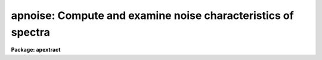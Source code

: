 .. _apnoise:

apnoise: Compute and examine noise characteristics of spectra
=============================================================

**Package: apextract**

.. raw:: html

  </tr></table><p>
  <h3>Name</h3>
  <!-- BeginSection: 'NAME' -->
  <p>
  apnoise -- Compute and examine noise characteristics of spectra
  </p>
  <!-- EndSection:   'NAME' -->
  <h3>Usage</h3>
  <!-- BeginSection: 'USAGE' -->
  <p>
  apnoise input dmin dmax nbins
  </p>
  <!-- EndSection:   'USAGE' -->
  <h3>Parameters</h3>
  <!-- BeginSection: 'PARAMETERS' -->
  <dl>
  <dt><b>input</b></dt>
  <!-- Sec='PARAMETERS' Level=0 Label='input' Line='input' -->
  <dd>List of input spectra to examine.
  </dd>
  </dl>
  <dl>
  <dt><b>apertures = <tt>""</tt></b></dt>
  <!-- Sec='PARAMETERS' Level=0 Label='apertures' Line='apertures = ""' -->
  <dd>Apertures to recenter, resize, trace, and extract.  This only applies
  to apertures read from the input or reference database.  Any new
  apertures defined with the automatic finding algorithm or interactively
  are always selected.  The syntax is a list comma separated ranges
  where a range can be a single aperture number, a hyphen separated
  range of aperture numbers, or a range with a step specified by <tt>"x&lt;step&gt;"</tt>;
  for example, <tt>"1,3-5,9-12x2"</tt>.
  </dd>
  </dl>
  <dl>
  <dt><b>references = <tt>""</tt></b></dt>
  <!-- Sec='PARAMETERS' Level=0 Label='references' Line='references = ""' -->
  <dd>List of reference images to be used to define apertures for the input
  images.  When a reference image is given it supersedes apertures
  previously defined for the input image. The list may be null, <tt>""</tt>, or
  any number of images less than or equal to the list of input images.
  There are three special words which may be used in place of an image
  name.  The word <tt>"last"</tt> refers to the last set of apertures written to
  the database.  The word <tt>"OLD"</tt> requires that an entry exist
  and the word <tt>"NEW"</tt> requires that the entry not exist for each input image.
  </dd>
  </dl>
  <dl>
  <dt><b>dmin, dmax, nbins</b></dt>
  <!-- Sec='PARAMETERS' Level=0 Label='dmin' Line='dmin, dmax, nbins' -->
  <dd>The noise sigma is computed in a set of bins over the specified
  range of image data numbers.
  </dd>
  </dl>
  <dl>
  <dt><b>interactive = yes</b></dt>
  <!-- Sec='PARAMETERS' Level=0 Label='interactive' Line='interactive = yes' -->
  <dd>Run this task interactively?  If the task is not run interactively then
  all user queries are suppressed and interactive aperture editing and trace
  fitting are disabled.
  </dd>
  </dl>
  <dl>
  <dt><b>find = yes</b></dt>
  <!-- Sec='PARAMETERS' Level=0 Label='find' Line='find = yes' -->
  <dd>Find the spectra and define apertures automatically?  In order for
  spectra to be found automatically there must be no apertures for the
  input image or reference image defined in the database.
  </dd>
  </dl>
  <dl>
  <dt><b>recenter = yes</b></dt>
  <!-- Sec='PARAMETERS' Level=0 Label='recenter' Line='recenter = yes' -->
  <dd>Recenter the apertures?
  </dd>
  </dl>
  <dl>
  <dt><b>resize = yes</b></dt>
  <!-- Sec='PARAMETERS' Level=0 Label='resize' Line='resize = yes' -->
  <dd>Resize the apertures?
  </dd>
  </dl>
  <dl>
  <dt><b>edit = yes</b></dt>
  <!-- Sec='PARAMETERS' Level=0 Label='edit' Line='edit = yes' -->
  <dd>Edit the apertures?  The <i>interactive</i> parameter must also be yes.
  </dd>
  </dl>
  <dl>
  <dt><b>trace = yes</b></dt>
  <!-- Sec='PARAMETERS' Level=0 Label='trace' Line='trace = yes' -->
  <dd>Trace the apertures?
  </dd>
  </dl>
  <dl>
  <dt><b>fittrace = yes</b></dt>
  <!-- Sec='PARAMETERS' Level=0 Label='fittrace' Line='fittrace = yes' -->
  <dd>Interactively fit the traced positions by a function?  The <i>interactive</i>
  parameter must also be yes.
  </dd>
  </dl>
  <dl>
  <dt><b>line = INDEF, nsum = 1</b></dt>
  <!-- Sec='PARAMETERS' Level=0 Label='line' Line='line = INDEF, nsum = 1' -->
  <dd>The dispersion line (line or column perpendicular to the dispersion
  axis) and number of adjacent lines (half before and half after unless
  at the end of the image) used in finding, recentering, resizing,
  and editing operations.  For tracing this is the starting line and
  the same number of lines are summed at each tracing point.  A line of
  INDEF selects the middle of the image along the dispersion axis.
  A positive nsum sums the lines and a negative value takes the median.
  However, for tracing only sums are allowed and the absolute value
  is used.
  </dd>
  </dl>
  <dl>
  <dt><b>threshold = 10.</b></dt>
  <!-- Sec='PARAMETERS' Level=0 Label='threshold' Line='threshold = 10.' -->
  <dd>Division threshold.  If a pixel in the two dimensional normalization spectrum
  is less than this value then a flat field value of 1 is output.
  </dd>
  </dl>
  <p>
  The following parameters control the profile and spectrum fitting.
  </p>
  <dl>
  <dt><b>background = <tt>"none"</tt></b></dt>
  <!-- Sec='PARAMETERS' Level=0 Label='background' Line='background = "none"' -->
  <dd>Type of background subtraction.  The choices are <tt>"none"</tt> for no
  background subtraction, <tt>"average"</tt> to average the background within the
  background regions, or <tt>"fit"</tt> to fit across the dispersion using the
  background within the background regions.  Note that the <tt>"average"</tt>
  option does not do any medianing or bad pixel checking; it is faster
  than fitting however.  Background subtraction also requires that the
  background fitting parameters are properly defined.  For the <tt>"average"</tt>
  option only the background sample regions parameter is used.
  </dd>
  </dl>
  <dl>
  <dt><b>pfit = <tt>"fit1d"</tt> (fit1d|fit2d)</b></dt>
  <!-- Sec='PARAMETERS' Level=0 Label='pfit' Line='pfit = "fit1d" (fit1d|fit2d)' -->
  <dd>Profile fitting algorithm to use with variance weighting or cleaning.
  When determining a profile the two dimensional spectrum is divided by
  an estimate of the one dimensional spectrum to form a normalized two
  dimensional spectrum profile.  This profile is then smoothed by fitting
  one dimensional functions, <tt>"fit1d"</tt>, along the lines or columns most closely
  corresponding to the dispersion axis or a special two dimensional
  function, <tt>"fit2d"</tt>, described by Marsh (see <b>approfile</b>).
  </dd>
  </dl>
  <dl>
  <dt><b>clean = no</b></dt>
  <!-- Sec='PARAMETERS' Level=0 Label='clean' Line='clean = no' -->
  <dd>Detect and replace deviant pixels?
  </dd>
  </dl>
  <dl>
  <dt><b>skybox = 1</b></dt>
  <!-- Sec='PARAMETERS' Level=0 Label='skybox' Line='skybox = 1' -->
  <dd>Box car smoothing length for sky background when using background
  subtraction.  Since the background noise is often the limiting factor
  for good extraction one may box car smooth the sky to improve the
  statistics in smooth background regions at the expense of distorting
  the subtraction near spectral features.  This is most appropriate when
  the sky regions are limited due to a small slit length.
  </dd>
  </dl>
  <dl>
  <dt><b>saturation = INDEF</b></dt>
  <!-- Sec='PARAMETERS' Level=0 Label='saturation' Line='saturation = INDEF' -->
  <dd>Saturation or nonlinearity level.  During variance weighted extractions
  wavelength points having any pixels above this value are excluded from the
  profile determination.
  </dd>
  </dl>
  <dl>
  <dt><b>readnoise = <tt>"0."</tt></b></dt>
  <!-- Sec='PARAMETERS' Level=0 Label='readnoise' Line='readnoise = "0."' -->
  <dd>Read out noise in photons.  This parameter defines the minimum noise
  sigma.  It is defined in terms of photons (or electrons) and scales
  to the data values through the gain parameter.  A image header keyword
  (case insensitive) may be specified to get the value from the image.
  </dd>
  </dl>
  <dl>
  <dt><b>gain = <tt>"1."</tt></b></dt>
  <!-- Sec='PARAMETERS' Level=0 Label='gain' Line='gain = "1."' -->
  <dd>Detector gain or conversion factor between photons/electrons and
  data values.  It is specified as the number of photons per data value.
  A image header keyword (case insensitive) may be specified to get the value
  from the image.
  </dd>
  </dl>
  <dl>
  <dt><b>lsigma = 3., usigma = 3.</b></dt>
  <!-- Sec='PARAMETERS' Level=0 Label='lsigma' Line='lsigma = 3., usigma = 3.' -->
  <dd>Lower and upper rejection thresholds, given as a number of times the
  estimated sigma of a pixel, for cleaning.
  </dd>
  </dl>
  <!-- EndSection:   'PARAMETERS' -->
  <h3>Additional parameters</h3>
  <!-- BeginSection: 'ADDITIONAL PARAMETERS' -->
  <p>
  I/O parameters and the default dispersion axis are taken from the
  package parameters, the default aperture parameters from
  <b>apdefault</b>, automatic aperture finding parameters from
  <b>apfind</b>, recentering parameters from <b>aprecenter</b>, resizing
  parameters from <b>apresize</b>, parameters used for centering and
  editing the apertures from <b>apedit</b>, and tracing parameters from
  <b>aptrace</b>.
  </p>
  <!-- EndSection:   'ADDITIONAL PARAMETERS' -->
  <h3>Cursor commands</h3>
  <!-- BeginSection: 'CURSOR COMMANDS' -->
  <p>
  The following cursor keys and colon commands are available during the
  display of the noise sigmas and noise model.  See <b>apedit</b> for
  the commands for that mode.
  </p>
  <pre>
  ?  Print command help
  q  Quit
  r  Redraw	
  w  Window the graph (see :/help)
  I  Interupt immediately
  
  :gain &lt;value&gt;		Check or set the gain model parameter
  :readnoise &lt;value&gt;	Check or set the read noise model parameter
  
  Also see the CURSOR MODE commands (:.help) and the windowing commands
  (:/help).
  </pre>
  <!-- EndSection:   'CURSOR COMMANDS' -->
  <h3>Description</h3>
  <!-- BeginSection: 'DESCRIPTION' -->
  <p>
  <b>Apnoise</b> computes the noise sigma as a function of data value
  using the same profile model used for weighted extraction and
  cosmic ray cleanning.  In particular, the residuals used in computing the
  noise sigma are the same as those during cleanning.  By looking
  at the noise sigma as a function of data value as compared to that
  predicted by the noise model based on the read out noise and gain
  parameters one can then better refine these values for proper
  rejection of cosmic rays without rejection of valid data.
  So this task can be used to check or deduce these values and also
  to adjust them to include additional sources of error such as
  flat field noise and, especially, an additional source of noise due
  to the accuracy of the profile modeling.
  </p>
  <p>
  The first part of this task follows the standard model of allowing
  one to define apertures by finding, recentering, editing, and
  tracing.  If one has previously defined apertures then these
  steps can be skipped.  Once the apertures are defined the apertures
  are internally extracted using the profile modeling (see <b>approfile</b>)
  with the optional background subtraction, cleanning, and choices of
  profile fitting algorithm, <tt>"fit1d"</tt> or <tt>"fit2d"</tt>.  But rather than
  outputing the extracted spectrum as in <b>apsum</b> or <b>apall</b>
  or various functions of the data and profile model as in <b>apfit</b>,
  <b>apnormalize</b>, or <b>apflatten</b>, the task computes the
  residuals for all points in all apertures (essentially the same
  as the difference output of <b>apfit</b>) and determines the
  sigma (population corrected RMS) as a function of model data value
  in the specified bins.  The bins are defined by a minimum and
  maximum data value (found using <b>minmax</b>, <b>implot</b>, or
  <b>imexamine</b>) and the number of bins.
  </p>
  <p>
  The noise sigma values, with their estimated uncertainties, are then
  plotted as a function of data numer.  A curve representing the specified
  read out noise and gain is also plotted.  The user then has the
  option of varying these two parameters with colon commands.  The
  aim of this is to find a noise model which either represents the
  measure noise sigmas or at least exceeds them so that only valid
  outliers such as cosmic rays will be rejected during cleanning.
  The interactive graphical mode only has this function.  The other
  keys and colon commands are the standard ones for redrawing, windowing,
  and quitting.
  </p>
  <!-- EndSection:   'DESCRIPTION' -->
  <h3>Examples</h3>
  <!-- BeginSection: 'EXAMPLES' -->
  <p>
  1.  To check that the read noise and gain parameters are reasonable for
  cleaning <b>apnoise</b> is run.  In this case it is assumed that the
  apertures have already been defined and traced.
  </p>
  <pre>
  	cl&gt; minmax lsobj
  	    lsobj  -2.058870315551758  490.3247375488282
  	cl&gt; apnoise lsobj 0 500 50 rece- resi- edit- trace-
  	    A graph of the noise sigma for data between 0 and 500
  	    data numbers is given with a line showing the
  	    expected value for the current read noise and gain.
  	    The read noise and gain may be varied if desired.
  	    Exit with <tt>'q'</tt>
  </pre>
  <!-- EndSection:   'EXAMPLES' -->
  <h3>Revisions</h3>
  <!-- BeginSection: 'REVISIONS' -->
  <dl>
  <dt><b>APNOISE V2.11</b></dt>
  <!-- Sec='REVISIONS' Level=0 Label='APNOISE' Line='APNOISE V2.11' -->
  <dd>The <tt>"apertures"</tt> parameter can be used to select apertures for resizing,
  recentering, tracing, and extraction.  This parameter name was previously
  used for selecting apertures in the recentering algorithm.  The new
  parameter name for this is now <tt>"aprecenter"</tt>.
  </dd>
  </dl>
  <!-- EndSection:   'REVISIONS' -->
  <h3>See also</h3>
  <!-- BeginSection: 'SEE ALSO' -->
  <p>
  apbackground, approfile, apvariance, apfit, icfit, minmax,
  apdefault, apfind, aprecenter, apresize, apedit, aptrace, apsum
  </p>
  
  <!-- EndSection:    'SEE ALSO' -->
  
  <!-- Contents: 'NAME' 'USAGE' 'PARAMETERS' 'ADDITIONAL PARAMETERS' 'CURSOR COMMANDS' 'DESCRIPTION' 'EXAMPLES' 'REVISIONS' 'SEE ALSO'  -->
  

